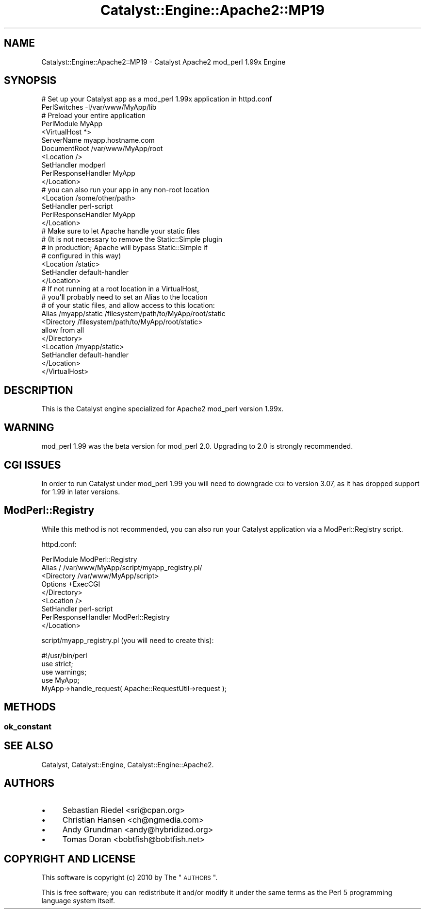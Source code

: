 .\" Automatically generated by Pod::Man 2.25 (Pod::Simple 3.20)
.\"
.\" Standard preamble:
.\" ========================================================================
.de Sp \" Vertical space (when we can't use .PP)
.if t .sp .5v
.if n .sp
..
.de Vb \" Begin verbatim text
.ft CW
.nf
.ne \\$1
..
.de Ve \" End verbatim text
.ft R
.fi
..
.\" Set up some character translations and predefined strings.  \*(-- will
.\" give an unbreakable dash, \*(PI will give pi, \*(L" will give a left
.\" double quote, and \*(R" will give a right double quote.  \*(C+ will
.\" give a nicer C++.  Capital omega is used to do unbreakable dashes and
.\" therefore won't be available.  \*(C` and \*(C' expand to `' in nroff,
.\" nothing in troff, for use with C<>.
.tr \(*W-
.ds C+ C\v'-.1v'\h'-1p'\s-2+\h'-1p'+\s0\v'.1v'\h'-1p'
.ie n \{\
.    ds -- \(*W-
.    ds PI pi
.    if (\n(.H=4u)&(1m=24u) .ds -- \(*W\h'-12u'\(*W\h'-12u'-\" diablo 10 pitch
.    if (\n(.H=4u)&(1m=20u) .ds -- \(*W\h'-12u'\(*W\h'-8u'-\"  diablo 12 pitch
.    ds L" ""
.    ds R" ""
.    ds C` ""
.    ds C' ""
'br\}
.el\{\
.    ds -- \|\(em\|
.    ds PI \(*p
.    ds L" ``
.    ds R" ''
'br\}
.\"
.\" Escape single quotes in literal strings from groff's Unicode transform.
.ie \n(.g .ds Aq \(aq
.el       .ds Aq '
.\"
.\" If the F register is turned on, we'll generate index entries on stderr for
.\" titles (.TH), headers (.SH), subsections (.SS), items (.Ip), and index
.\" entries marked with X<> in POD.  Of course, you'll have to process the
.\" output yourself in some meaningful fashion.
.ie \nF \{\
.    de IX
.    tm Index:\\$1\t\\n%\t"\\$2"
..
.    nr % 0
.    rr F
.\}
.el \{\
.    de IX
..
.\}
.\" ========================================================================
.\"
.IX Title "Catalyst::Engine::Apache2::MP19 3"
.TH Catalyst::Engine::Apache2::MP19 3 "2010-10-05" "perl v5.16.3" "User Contributed Perl Documentation"
.\" For nroff, turn off justification.  Always turn off hyphenation; it makes
.\" way too many mistakes in technical documents.
.if n .ad l
.nh
.SH "NAME"
Catalyst::Engine::Apache2::MP19 \- Catalyst Apache2 mod_perl 1.99x Engine
.SH "SYNOPSIS"
.IX Header "SYNOPSIS"
.Vb 2
\&    # Set up your Catalyst app as a mod_perl 1.99x application in httpd.conf
\&    PerlSwitches \-I/var/www/MyApp/lib
\&
\&    # Preload your entire application
\&    PerlModule MyApp
\&
\&    <VirtualHost *>
\&        ServerName    myapp.hostname.com
\&        DocumentRoot  /var/www/MyApp/root
\&
\&        <Location />
\&            SetHandler          modperl
\&            PerlResponseHandler MyApp
\&        </Location>
\&
\&        # you can also run your app in any non\-root location
\&        <Location /some/other/path>
\&            SetHandler          perl\-script
\&            PerlResponseHandler MyApp
\&        </Location>
\&
\&        # Make sure to let Apache handle your static files
\&        # (It is not necessary to remove the Static::Simple plugin
\&        # in production; Apache will bypass Static::Simple if
\&        # configured in this way)
\&
\&        <Location /static>
\&            SetHandler          default\-handler
\&        </Location>
\&
\&        # If not running at a root location in a VirtualHost,
\&        # you\*(Aqll probably need to set an Alias to the location
\&        # of your static files, and allow access to this location:
\&
\&        Alias /myapp/static /filesystem/path/to/MyApp/root/static
\&        <Directory /filesystem/path/to/MyApp/root/static>
\&            allow from all
\&        </Directory>
\&        <Location /myapp/static>
\&            SetHandler default\-handler
\&        </Location>
\&
\&    </VirtualHost>
.Ve
.SH "DESCRIPTION"
.IX Header "DESCRIPTION"
This is the Catalyst engine specialized for Apache2 mod_perl version 1.99x.
.SH "WARNING"
.IX Header "WARNING"
mod_perl 1.99 was the beta version for mod_perl 2.0.  Upgrading to 2.0 is
strongly recommended.
.SH "CGI ISSUES"
.IX Header "CGI ISSUES"
In order to run Catalyst under mod_perl 1.99 you will need to downgrade \s-1CGI\s0
to version 3.07, as it has dropped support for 1.99 in later versions.
.SH "ModPerl::Registry"
.IX Header "ModPerl::Registry"
While this method is not recommended, you can also run your Catalyst
application via a ModPerl::Registry script.
.PP
httpd.conf:
.PP
.Vb 2
\&    PerlModule ModPerl::Registry
\&    Alias / /var/www/MyApp/script/myapp_registry.pl/
\&
\&    <Directory /var/www/MyApp/script>
\&        Options +ExecCGI
\&    </Directory>
\&
\&    <Location />
\&        SetHandler          perl\-script
\&        PerlResponseHandler ModPerl::Registry
\&    </Location>
.Ve
.PP
script/myapp_registry.pl (you will need to create this):
.PP
.Vb 1
\&    #!/usr/bin/perl
\&
\&    use strict;
\&    use warnings;
\&    use MyApp;
\&
\&    MyApp\->handle_request( Apache::RequestUtil\->request );
.Ve
.SH "METHODS"
.IX Header "METHODS"
.SS "ok_constant"
.IX Subsection "ok_constant"
.SH "SEE ALSO"
.IX Header "SEE ALSO"
Catalyst, Catalyst::Engine, Catalyst::Engine::Apache2.
.SH "AUTHORS"
.IX Header "AUTHORS"
.IP "\(bu" 4
Sebastian Riedel <sri@cpan.org>
.IP "\(bu" 4
Christian Hansen <ch@ngmedia.com>
.IP "\(bu" 4
Andy Grundman <andy@hybridized.org>
.IP "\(bu" 4
Tomas Doran <bobtfish@bobtfish.net>
.SH "COPYRIGHT AND LICENSE"
.IX Header "COPYRIGHT AND LICENSE"
This software is copyright (c) 2010 by The \*(L"\s-1AUTHORS\s0\*(R".
.PP
This is free software; you can redistribute it and/or modify it under
the same terms as the Perl 5 programming language system itself.
